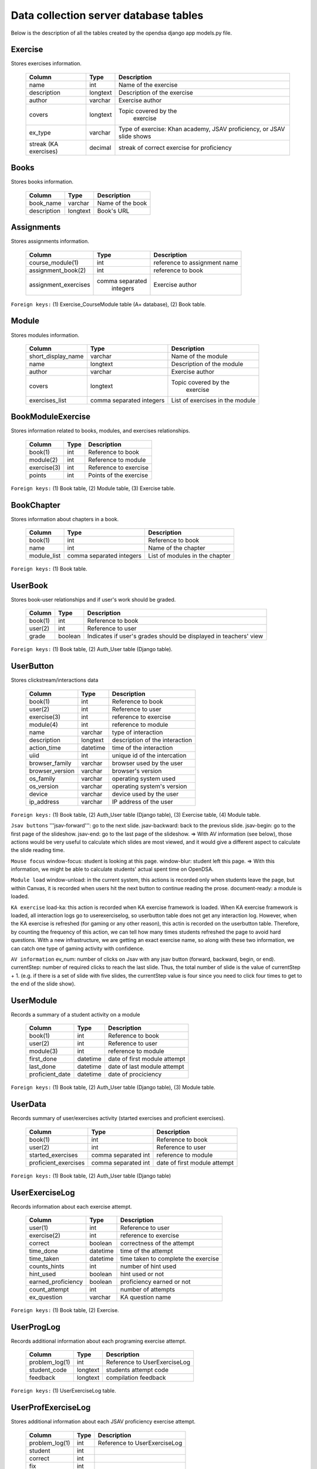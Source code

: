 .. _DatabaseSchemas:


Data collection server database tables
========================================

Below is the description of all the tables created
by the opendsa django app models.py file.

Exercise
--------

Stores exercises information.

        +-------------------------+----------+-----------------------------+
        |   Column                |   Type   |   Description               |
        +=========================+==========+=============================+
        |   name                  |   int    |  Name of the exercise       |
        +-------------------------+----------+-----------------------------+
        |   description	          | longtext | Description of the exercise |
        +-------------------------+----------+-----------------------------+
        |   author                | varchar  |  Exercise author            |
        +-------------------------+----------+-----------------------------+
        |   covers                | longtext | Topic covered by the        |
        |                         |          |  exercise                   |
        +-------------------------+----------+-----------------------------+
        |   ex_type               |          |  Type of exercise: Khan     |
        |                         | varchar  |  academy, JSAV proficiency, |
        |                         |          |  or JSAV slide shows        |
        +-------------------------+----------+-----------------------------+
        |   streak (KA exercises) |          |  streak of correct exercise |
        |                         |  decimal |  for proficiency            |
        +-------------------------+----------+-----------------------------+




Books
-----

Stores books information.

        +-------------------------+----------+-----------------------------+
        |   Column                |   Type   |   Description               |
        +=========================+==========+=============================+
        |   book_name             |  varchar |  Name of the book           |
        +-------------------------+----------+-----------------------------+
        |   description           | longtext |  Book's URL                 |
        +-------------------------+----------+-----------------------------+




Assignments
-----------

Stores assignments information.

        +-------------------------+------------------+-----------------------------+
        |   Column                |   Type           |   Description               |
        +=========================+==================+=============================+
        |   course_module(1)      |     int          | reference to assignment name|
        +-------------------------+------------------+-----------------------------+
        |   assignment_book(2)    |     int          | reference to book           |
        +-------------------------+------------------+-----------------------------+
        |   assignment_exercises  | comma separated  |  Exercise author            |
        |                         |   integers       |                             |
        +-------------------------+------------------+-----------------------------+

``Foreign keys:`` (1) Exercise_CourseModule table (A+ database), (2) Book table.


Module
------

Stores modules information.

        +-------------------------+----------+-----------------------------+
        |   Column                |   Type   |   Description               |
        +=========================+==========+=============================+
        |   short_display_name    | varchar  |  Name of the module         |
        +-------------------------+----------+-----------------------------+
        |   name                  | longtext | Description of the module   |
        +-------------------------+----------+-----------------------------+
        |   author                | varchar  |  Exercise author            |
        +-------------------------+----------+-----------------------------+
        |   covers                | longtext | Topic covered by the        |
        |                         |          |  exercise                   |
        +-------------------------+----------+-----------------------------+
        |   exercises_list        | comma    |  List of exercises in       |
        |                         | separated|  the module                 |
        |                         | integers |                             |
        +-------------------------+----------+-----------------------------+



BookModuleExercise
------------------

Stores information related to books, modules, and exercises relationships.

        +-------------------------+----------+-----------------------------+
        |   Column                |   Type   |   Description               |
        +=========================+==========+=============================+
        |   book(1)               | int      |  Reference to book          |
        +-------------------------+----------+-----------------------------+
        |   module(2)             | int      |  Reference to module        |
        +-------------------------+----------+-----------------------------+
        |   exercise(3)           | int      |  Reference to exercise      |
        +-------------------------+----------+-----------------------------+
        |   points                | int      |  Points of the exercise     |
        |                         |          |                             |
        +-------------------------+----------+-----------------------------+



``Foreign keys:`` (1) Book table, (2) Module table, (3) Exercise table.


BookChapter
-----------

Stores information about chapters in a book.

        +-------------------------+------------------+-----------------------------+
        |   Column                |   Type           |   Description               |
        +=========================+==================+=============================+
        |   book(1)               | int              |  Reference to book          |
        +-------------------------+------------------+-----------------------------+
        |   name                  | int              |  Name of the chapter        |
        +-------------------------+------------------+-----------------------------+
        |   module_list           | comma separated  |  List of modules in the     |
        |                         | integers         |  chapter                    |
        +-------------------------+------------------+-----------------------------+



``Foreign keys:`` (1) Book table.


UserBook
--------

Stores book-user relationships and if user's work should be graded.

        +-------------------------+------------------+-----------------------------+
        |   Column                |   Type           |   Description               |
        +=========================+==================+=============================+
        |   book(1)               | int              |  Reference to book          |
        +-------------------------+------------------+-----------------------------+
        |   user(2)               | int              |  Reference to user          |
        +-------------------------+------------------+-----------------------------+
        |   grade                 | boolean          |  Indicates if user's grades |
        |                         |                  |  should be displayed        |
        |                         |                  |  in teachers' view          |
        +-------------------------+------------------+-----------------------------+



``Foreign keys:`` (1) Book table, (2) Auth_User table (Django table).




UserButton
----------

Stores clickstream/interactions data

        +-------------------------+------------------+-----------------------------+
        |   Column                |   Type           |   Description               |
        +=========================+==================+=============================+
        |   book(1)               | int              |  Reference to book          |
        +-------------------------+------------------+-----------------------------+
        |   user(2)               | int              |  Reference to user          |
        +-------------------------+------------------+-----------------------------+
        |   exercise(3)           | int              | reference to exercise       |
        +-------------------------+------------------+-----------------------------+
        |   module(4)             | int              | reference to module         |
        +-------------------------+------------------+-----------------------------+
        |   name                  | varchar          | type of interaction         |
        +-------------------------+------------------+-----------------------------+
        |  description            | longtext         | description of the          |
        |                         |                  | interaction                 |
        +-------------------------+------------------+-----------------------------+
        |  action_time            |  datetime        | time of the interaction     |
        +-------------------------+------------------+-----------------------------+
        |  uiid                   | int              | unique id of the intercation|
        +-------------------------+------------------+-----------------------------+
        | browser_family          | varchar          | browser used by the user    |
        +-------------------------+------------------+-----------------------------+
        | browser_version         | varchar          | browser's version           |
        +-------------------------+------------------+-----------------------------+
        | os_family               | varchar          | operating system used       |
        +-------------------------+------------------+-----------------------------+
        | os_version              | varchar          | operating system's version  |
        +-------------------------+------------------+-----------------------------+
        | device                  | varchar          | device used by the user     |
        +-------------------------+------------------+-----------------------------+
        | ip_address              | varchar          | IP address of the user      |
        +-------------------------+------------------+-----------------------------+

``Foreign keys:`` (1) Book table, (2) Auth_User table (Django table), (3) Exercise table, (4) Module table.

``Jsav buttons``
'''jsav-forward''': go to the next slide.
jsav-backward: back to the previous slide.
jsav-begin: go to the first page of the slideshow.
jsav-end: go to the last page of the slideshow.
=> With AV information (see below), those actions would be very useful to calculate which slides are most viewed, and it would give a different aspect to calculate the slide reading time.

``Mouse focus``
window-focus: student is looking at this page.
window-blur: student left this page.
=> With this information, we might be able to calculate students' actual spent time on OpenDSA.

``Module load``
window-unload: in the current system, this actions is recorded only when students leave the page, but within Canvas, it is recorded when users hit the next button to continue reading the prose.
document-ready: a module is loaded.

``KA exercise``
load-ka: this action is recorded when KA exercise framework is loaded. When KA exercise framework is loaded, all interaction logs go to userexerciselog, so userbutton table does not get any interaction log.
However, when the KA exercise is refreshed (for gaming or any other reason), this actin is recorded on the userbutton table. Therefore, by counting the frequency of this action, we can tell how many times students refreshed the page to avoid hard questions. With a new infrastructure, we are getting an exact exercise name, so along with these two information, we can catch one type of gaming activity with confidence.

``AV information``
ev_num: number of clicks on Jsav with any jsav button (forward, backward, begin, or end).
currentStep: number of required clicks to reach the last slide. Thus, the total number of slide is the value of currentStep + 1. (e.g. if there is a set of slide with five slides, the currentStep value is four since you need to click four times to get to the end of the slide show).



UserModule
----------

Records a summary of a student activity on a module

        +-------------------------+------------------+-----------------------------+
        |   Column                |   Type           |   Description               |
        +=========================+==================+=============================+
        |   book(1)               | int              |  Reference to book          |
        +-------------------------+------------------+-----------------------------+
        |   user(2)               | int              |  Reference to user          |
        +-------------------------+------------------+-----------------------------+
        |   module(3)             | int              | reference to module         |
        +-------------------------+------------------+-----------------------------+
        |   first_done            | datetime         | date of first module attempt|
        +-------------------------+------------------+-----------------------------+
        |   last_done             | datetime         | date of last module attempt |
        +-------------------------+------------------+-----------------------------+
        |   proficient_date       | datetime         | date of prociciency         |
        +-------------------------+------------------+-----------------------------+


``Foreign keys:`` (1) Book table, (2) Auth_User table (Django table), (3) Module table.


UserData
--------

Records summary of user/exercises activity (started exercises and proficient exercises).

        +-------------------------+---------------------+-----------------------------+
        |   Column                |   Type              |   Description               |
        +=========================+=====================+=============================+
        |   book(1)               | int                 |  Reference to book          |
        +-------------------------+---------------------+-----------------------------+
        |   user(2)               | int                 |  Reference to user          |
        +-------------------------+---------------------+-----------------------------+
        |   started_exercises     | comma separated int | reference to module         |
        +-------------------------+---------------------+-----------------------------+
        |   proficient_exercises  | comma separated int | date of first module attempt|
        +-------------------------+---------------------+-----------------------------+

``Foreign keys:`` (1) Book table, (2) Auth_User table (Django table)

UserExerciseLog
---------------

Records information about each exercise attempt.


        +-------------------------+------------------+-----------------------------+
        |   Column                |   Type           |   Description               |
        +=========================+==================+=============================+
        |   user(1)               | int              |  Reference to user          |
        +-------------------------+------------------+-----------------------------+
        |   exercise(2)           | int              | reference to exercise       |
        +-------------------------+------------------+-----------------------------+
        |   correct               | boolean          | correctness of the attempt  |
        +-------------------------+------------------+-----------------------------+
        |   time_done             | datetime         | time of the attempt         |
        +-------------------------+------------------+-----------------------------+
        |  time_taken             | datetime         | time taken to complete      |
        |                         |                  | the exercise                |
        +-------------------------+------------------+-----------------------------+
        |  counts_hints           |  int             | number of hint used         |
        +-------------------------+------------------+-----------------------------+
        |  hint_used              | boolean          | hint used or not            |
        +-------------------------+------------------+-----------------------------+
        | earned_proficiency      | boolean          | proficiency earned or not   |
        +-------------------------+------------------+-----------------------------+
        | count_attempt           | int              | number of attempts          |
        +-------------------------+------------------+-----------------------------+
        | ex_question             | varchar          | KA question name            |
        +-------------------------+------------------+-----------------------------+


``Foreign keys:`` (1) Book table, (2) Exercise.


UserProgLog
-----------

Records additional information about each programing exercise attempt.


        +-------------------------+---------------+-------------------------------+
        |   Column                |   Type        |   Description                 |
        +=========================+===============+===============================+
        |   problem_log(1)        | int           | Reference to UserExerciseLog  |
        +-------------------------+---------------+-------------------------------+
        |   student_code          | longtext      | students attempt code         |
        +-------------------------+---------------+-------------------------------+
        |   feedback              | longtext      | compilation feedback          |
        +-------------------------+---------------+-------------------------------+

``Foreign keys:`` (1) UserExerciseLog table.

UserProfExerciseLog
-------------------

Stores additional information about each JSAV proficiency exercise attempt.

        +-------------------------+---------------+-------------------------------+
        |   Column                |   Type        |   Description                 |
        +=========================+===============+===============================+
        |   problem_log(1)        | int           | Reference to UserExerciseLog  |
        +-------------------------+---------------+-------------------------------+
        |   student               | int           |                               |
        +-------------------------+---------------+-------------------------------+
        |   correct               | int           |                               |
        +-------------------------+---------------+-------------------------------+
        |   fix                   | int           |                               |
        +-------------------------+---------------+-------------------------------+
        |   undo                  | int           |                               |
        +-------------------------+---------------+-------------------------------+
        |   total                 | int           |                               |
        +-------------------------+---------------+-------------------------------+

``Foreign keys:`` (1) UserExerciseLog table.


UserExercise
------------

Stores statistics about student attempts each record contains the data
related to one student and one exercise.


        +-------------------------+------------------+-----------------------------+
        |   Column                |   Type           |   Description               |
        +=========================+==================+=============================+
        |   user(1)               | int              |  Reference to user          |
        +-------------------------+------------------+-----------------------------+
        |   exercise(2)           | int              | reference to exercise       |
        +-------------------------+------------------+-----------------------------+
        |   streak                | int              | streak of the attempt (KA)  |
        +-------------------------+------------------+-----------------------------+
        |   longuest_streak       | int              | user's longuest streak      |
        +-------------------------+------------------+-----------------------------+
        |  first_done             | datetime         | time of first  attempt      |
        +-------------------------+------------------+-----------------------------+
        |  last_done              | datetime         | time of last attempt        |
        +-------------------------+------------------+-----------------------------+
        |  total_done             | int              | total number of attempts    |
        +-------------------------+------------------+-----------------------------+
        |  total_correct          | int              | number of correct attempts  |
        +-------------------------+------------------+-----------------------------+
        |  proficient_date        | datetime         | date of proficiency         |
        +-------------------------+------------------+-----------------------------+
        |  progress               | decimal          | correctness percentage      |
        +-------------------------+------------------+-----------------------------+


``Foreign keys:`` (1) Auth_User table (Django table), (2) Exercise table.

Bugs
----
Stores bugs reported by users.

        +-------------------------+------------------+-----------------------------+
        |   Column                |   Type           |   Description               |
        +=========================+==================+=============================+
        |   user(1)               | int              |  Reference to user          |
        +-------------------------+------------------+-----------------------------+
        |   os_family             | varchar          | OS where the bug occured    |
        +-------------------------+------------------+-----------------------------+
        |  browser_family         | varchar          | browser used                |
        +-------------------------+------------------+-----------------------------+
        |   title                 | varchar          | short summary of the bug    |
        +-------------------------+------------------+-----------------------------+
        |  description            | longtext         | detailed bug's description  |
        +-------------------------+------------------+-----------------------------+
        |  screenshot             | longtext         | path to the screenshot      |
        +-------------------------+------------------+-----------------------------+

``Foreign keys:`` (1) Auth_User table (Django table).
